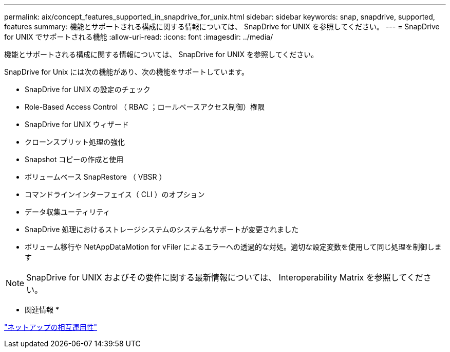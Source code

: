 ---
permalink: aix/concept_features_supported_in_snapdrive_for_unix.html 
sidebar: sidebar 
keywords: snap, snapdrive, supported, features 
summary: 機能とサポートされる構成に関する情報については、 SnapDrive for UNIX を参照してください。 
---
= SnapDrive for UNIX でサポートされる機能
:allow-uri-read: 
:icons: font
:imagesdir: ../media/


[role="lead"]
機能とサポートされる構成に関する情報については、 SnapDrive for UNIX を参照してください。

SnapDrive for Unix には次の機能があり、次の機能をサポートしています。

* SnapDrive for UNIX の設定のチェック
* Role-Based Access Control （ RBAC ；ロールベースアクセス制御）権限
* SnapDrive for UNIX ウィザード
* クローンスプリット処理の強化
* Snapshot コピーの作成と使用
* ボリュームベース SnapRestore （ VBSR ）
* コマンドラインインターフェイス（ CLI ）のオプション
* データ収集ユーティリティ
* SnapDrive 処理におけるストレージシステムのシステム名サポートが変更されました
* ボリューム移行や NetAppDataMotion for vFiler によるエラーへの透過的な対処。適切な設定変数を使用して同じ処理を制御します



NOTE: SnapDrive for UNIX およびその要件に関する最新情報については、 Interoperability Matrix を参照してください。

* 関連情報 *

https://mysupport.netapp.com/NOW/products/interoperability["ネットアップの相互運用性"]
